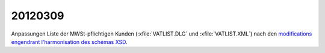 20120309
========

Anpassungen Liste der MWSt-pflichtigen Kunden 
(:xfile:`VATLIST.DLG` und :xfile:`VATLIST.XML`)
nach den
`modifications engendrant l'harmonisation des schémas XSD
<http://minfin.fgov.be/portail2/fr/e-services/intervat/calendrier.html>`_.

